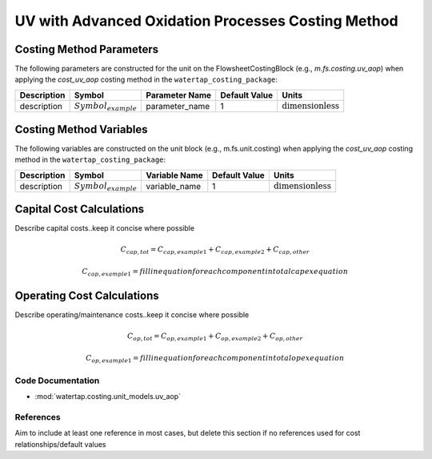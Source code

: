 UV with Advanced Oxidation Processes Costing Method
====================================================

Costing Method Parameters
+++++++++++++++++++++++++

The following parameters are constructed for the unit on the FlowsheetCostingBlock (e.g., `m.fs.costing.uv_aop`) when applying the `cost_uv_aop` costing method in the ``watertap_costing_package``:

.. csv-table::
   :header: "Description", "Symbol", "Parameter Name", "Default Value", "Units"

   "description", ":math:`Symbol_{example}`", "parameter_name", "1", ":math:`\text{dimensionless}`"

Costing Method Variables
++++++++++++++++++++++++

The following variables are constructed on the unit block (e.g., m.fs.unit.costing) when applying the `cost_uv_aop` costing method in the ``watertap_costing_package``:

.. csv-table::
   :header: "Description", "Symbol", "Variable Name", "Default Value", "Units"

   "description", ":math:`Symbol_{example}`", "variable_name", "1", ":math:`\text{dimensionless}`"

Capital Cost Calculations
+++++++++++++++++++++++++

Describe capital costs..keep it concise where possible

    .. math::

        C_{cap,tot} = C_{cap,example1}+C_{cap,example2}+C_{cap,other}

    .. math::

        C_{cap,example1} = fill in equation for each component in total capex equation

 
Operating Cost Calculations
+++++++++++++++++++++++++++

Describe operating/maintenance costs..keep it concise where possible

    .. math::

        C_{op,tot} = C_{op,example1}+C_{op,example2}+C_{op,other}

    .. math::

        C_{op,example1} = fill in equation for each component in total opex equation

 
Code Documentation
------------------

* :mod:`watertap.costing.unit_models.uv_aop`

References
----------
Aim to include at least one reference in most cases, but delete this section if no references used for cost relationships/default values